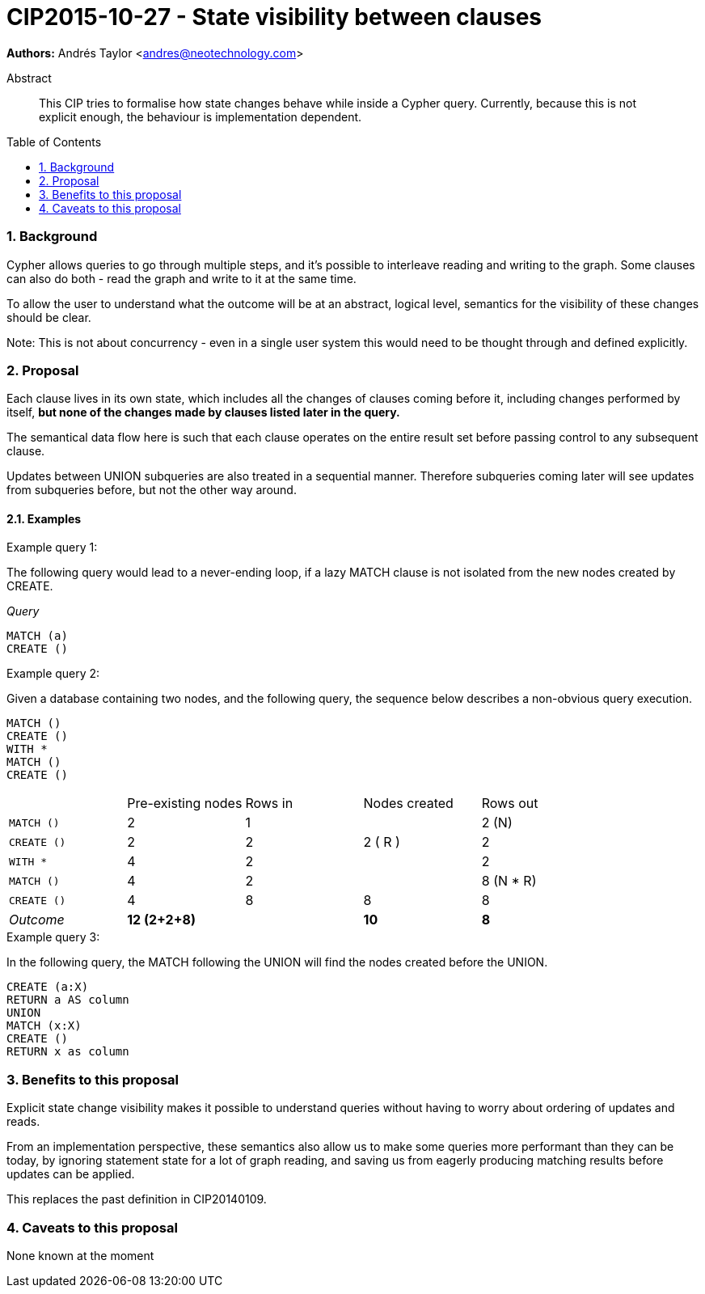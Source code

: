 = CIP2015-10-27 - State visibility between clauses
:numbered:
:toc:
:toc-placement: macro
:source-highlighter: codemirror

*Authors:* Andrés Taylor <andres@neotechnology.com>

[abstract]
.Abstract
--
This CIP tries to formalise how state changes behave while inside a Cypher query.
Currently, because this is not explicit enough, the behaviour is implementation dependent.
--

toc::[]

=== Background
Cypher allows queries to go through multiple steps, and it’s possible to interleave reading and writing to the graph.
Some clauses can also do both - read the graph and write to it at the same time.

To allow the user to understand what the outcome will be at an abstract, logical level, semantics for the visibility of these changes should be clear.

Note:
This is not about concurrency - even in a single user system this would need to be thought through and defined explicitly.

=== Proposal
Each clause lives in its own state, which includes all the changes of clauses coming before it, including changes performed by itself,
*but none of the changes made by clauses listed later in the query.*

The semantical data flow here is such that each clause operates on the entire result set before passing control to any subsequent clause.

Updates between +UNION+ subqueries are also treated in a sequential manner.
Therefore subqueries coming later will see updates from subqueries before, but not the other way around.

==== Examples

.Example query 1:
The following query would lead to a never-ending loop, if a lazy +MATCH+ clause is not isolated from the new nodes created by +CREATE+.

_Query_
[source,cypher]
----
MATCH (a)
CREATE ()
----

.Example query 2:

Given a database containing two nodes, and the following query,
the sequence below describes a non-obvious query execution.

[source,cypher]
----
MATCH ()
CREATE ()
WITH *
MATCH ()
CREATE ()
----

|===
||Pre-existing nodes|Rows in|Nodes created|Rows out
|`MATCH ()`|2|1||2 (N)
|`CREATE ()`|2|2|2 ( R ) |2
|`WITH *`|4|2||2
|`MATCH ()`|4|2||8 (N * R)
|`CREATE ()`|4|8|8|8
|_Outcome_|*12 (2+2+8)*||*10*|*8*
|===

.Example query 3:
In the following query, the +MATCH+ following the +UNION+ will find the nodes created before the +UNION+.

[source,cypher]
----
CREATE (a:X)
RETURN a AS column
UNION
MATCH (x:X)
CREATE ()
RETURN x as column
----


=== Benefits to this proposal
Explicit state change visibility makes it possible to understand queries without having to worry about ordering of updates and reads.

From an implementation perspective, these semantics also allow us to make some queries more performant than they can be today, by ignoring statement state for a lot of graph reading, and saving us from eagerly producing matching results before updates can be applied.

This replaces the past definition in CIP20140109.

=== Caveats to this proposal
None known at the moment
